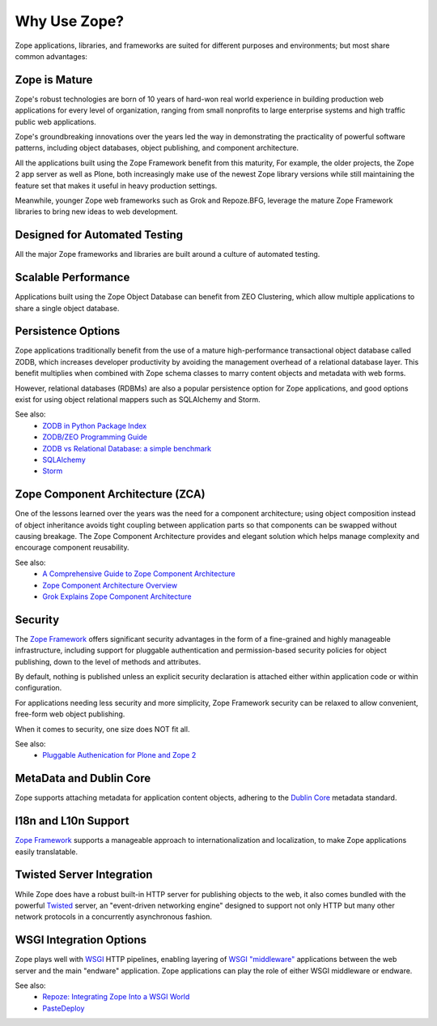 .. role:: header
.. role:: zsection

.. container::
   :class: menuacross

   + `What is Zope? <index.html>`_
   + `Who is Zope? <who_is_zope.html>`_
   + `Why Zope? <why_use_zope.html>`_
   

Why Use Zope?
=============

Zope applications, libraries, and frameworks are suited for different purposes
and environments; but most share common advantages:

Zope is Mature
--------------

Zope's robust technologies are born of 10 years of hard-won real world
experience in building production web applications for every level of
organization, ranging from small nonprofits to large enterprise systems and
high traffic public web applications.

Zope's groundbreaking innovations over the years led the way in demonstrating
the practicality of powerful software patterns, including object databases,
object publishing, and component architecture.

All the applications built using the Zope Framework benefit from this
maturity, For example, the older projects, the Zope 2 app server as well as
Plone, both increasingly make use of the newest Zope library versions while
still maintaining the feature set that makes it useful in heavy production
settings.

Meanwhile, younger Zope web frameworks such as Grok and Repoze.BFG, leverage
the mature Zope Framework libraries to bring new ideas to web development.

Designed for Automated Testing
------------------------------

All the major Zope frameworks and libraries are built around a culture of
automated testing.

Scalable Performance
--------------------

Applications built using the Zope Object Database can benefit from ZEO
Clustering, which allow multiple applications to share a single object
database.

Persistence Options
-------------------

Zope applications traditionally benefit from the use of a mature
high-performance transactional object database called ZODB, which increases
developer productivity by avoiding the management overhead of a relational
database layer. This benefit multiplies when combined with Zope schema classes
to marry content objects and metadata with web forms.

However, relational databases (RDBMs) are also a popular persistence option
for Zope applications, and good options exist for using object relational
mappers such as SQLAlchemy and Storm. 

See also:
    + `ZODB in Python Package Index`_
    + `ZODB/ZEO Programming Guide`_
    + `ZODB vs Relational Database: a simple benchmark`_
    + `SQLAlchemy`_
    + `Storm`_

Zope Component Architecture (ZCA)
---------------------------------

One of the lessons learned over the years was the need for a component
architecture; using object composition instead of object inheritance avoids
tight coupling between application parts so that components can be swapped
without causing breakage. The Zope Component Architecture provides and elegant
solution which helps manage complexity and encourage component reusability.

See also:
    + `A Comprehensive Guide to Zope Component Architecture`_
    + `Zope Component Architecture Overview`_
    + `Grok Explains Zope Component Architecture`_

Security
-------------------

The `Zope Framework`_ offers significant security advantages in the form of
a fine-grained and highly manageable infrastructure, including support
for pluggable authentication and permission-based security policies for object
publishing, down to the level of methods and attributes. 

By default, nothing is published unless an explicit security declaration is
attached either within application code or within configuration.

For applications needing less security and more simplicity, Zope Framework
security can be relaxed to allow convenient, free-form web object publishing.

When it comes to security, one size does NOT fit all.

See also:
    + `Pluggable Authenication for Plone and Zope 2 <http://plone.org/documentation/manual/pas-reference-manual/referencemanual-all-pages>`__


MetaData and Dublin Core
-------------------------

Zope supports attaching metadata for application content objects, adhering
to the `Dublin Core <http://dublincore.org/>`_ metadata standard.


I18n and L10n Support
-------------------------------------------------------------

`Zope Framework`_ supports a manageable approach to internationalization and
localization, to make Zope applications easily translatable.


Twisted Server Integration
---------------------------

While Zope does have a robust built-in HTTP server for publishing objects to
the web, it also comes bundled with the powerful `Twisted`_ server, an 
"event-driven networking engine" designed to support not only HTTP but
many other network protocols in a concurrently asynchronous fashion.


WSGI Integration Options
---------------------------

Zope plays well with `WSGI`_ HTTP pipelines, enabling layering
of `WSGI "middleware"`_ applications between the web server and the main
"endware" application. Zope applications can play the role of either
WSGI middleware or endware.

See also:
    + `Repoze: Integrating Zope Into a WSGI World`_
    + `PasteDeploy`_




.. _`Zope Framework`: http://docs.zope.org/zopeframework/
.. _`WSGI`: http://wsgi.org/wsgi/
.. _`WSGI "middleware"`: http://wsgi.org/wsgi/Middleware_and_Utilities
.. _`Twisted`: http://twistedmatrix.com/trac/wiki
.. _`PasteDeploy`: http://docs.zope.org/zope3/Code/zope/publisher/paste.txt/index.html
.. _`Repoze: Integrating Zope Into a WSGI World`: http://repoze.org/about.html
.. _`ZODB vs Relational Database: a simple benchmark`: http://pyinsci.blogspot.com/2007/09/zodb-vs-relational-database-simple.html
.. _`ZODB/ZEO Programming Guide`: http://wiki.zope.org/ZODB/guide/index.html
.. _`ZODB in Python Package Index`: http://pypi.python.org/pypi/ZODB3
.. _`SQLAlchemy`: http://www.sqlalchemy.org/
.. _`Storm`: https://storm.canonical.com/
.. _`A Comprehensive Guide to Zope Component Architecture`: http://muthukadan.net/docs/zca.html
.. _`Zope Component Architecture Overview`: http://wiki.zope.org/zope3/ComponentArchitectureOverview
.. _`Grok Explains Zope Component Architecture`: http://grok.zope.org/about/component-architecture